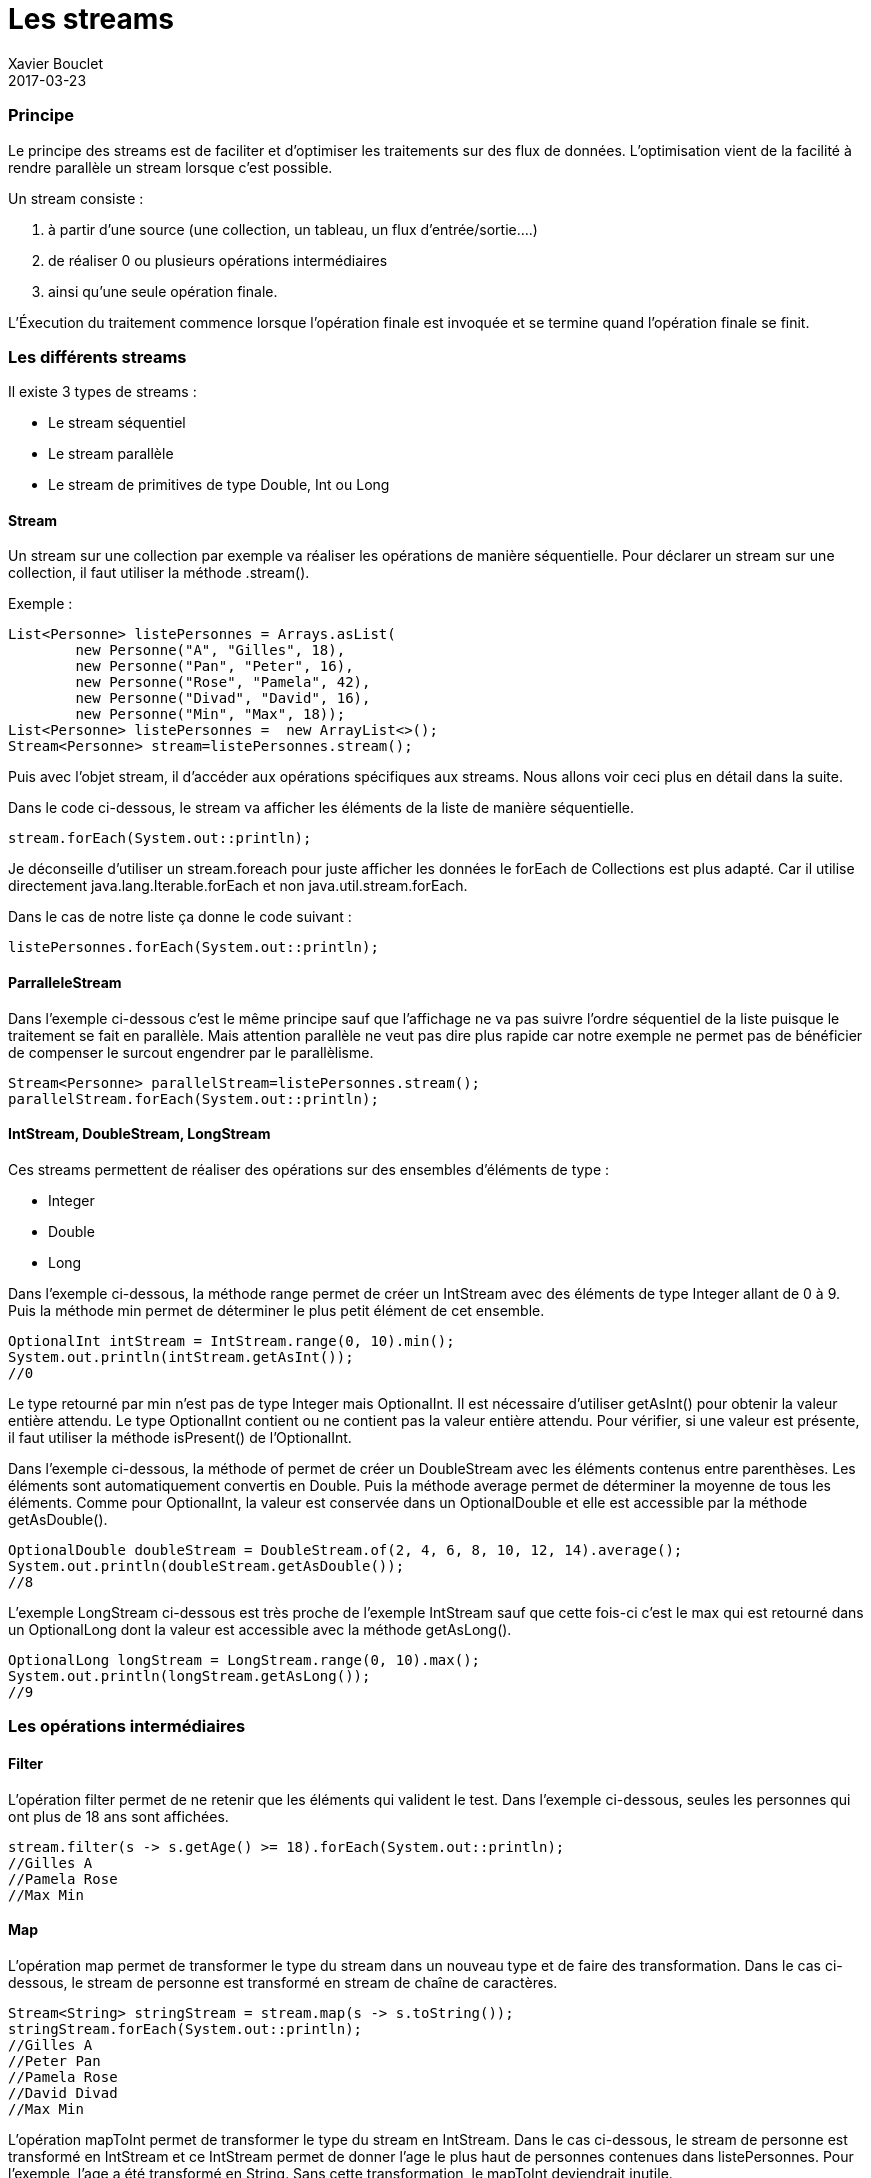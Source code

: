 = Les streams
Xavier Bouclet
2017-03-23
:jbake-type: page
:jbake-tags: documentation, manual
:jbake-status: published

=== Principe

Le principe des streams est de faciliter et d'optimiser les traitements sur des flux de données.
L'optimisation vient de la facilité à rendre parallèle un stream lorsque c'est possible.

Un stream consiste :

	1. à partir d'une source (une collection, un tableau, un flux d'entrée/sortie....)
	2. de réaliser 0 ou plusieurs opérations intermédiaires
	3. ainsi qu'une seule opération finale.

L'Éxecution du traitement commence lorsque l'opération finale est invoquée et
 se termine quand l'opération finale se finit.

=== Les différents streams

Il existe 3 types de streams :

* Le stream séquentiel
* Le stream parallèle
* Le stream de primitives de type Double, Int ou Long

==== Stream

Un stream sur une collection par exemple va réaliser les opérations de manière séquentielle.
Pour déclarer un stream sur une collection, il faut utiliser la méthode .stream().

Exemple :

[source,java]
----
List<Personne> listePersonnes = Arrays.asList(
	new Personne("A", "Gilles", 18),
	new Personne("Pan", "Peter", 16),
	new Personne("Rose", "Pamela", 42),
	new Personne("Divad", "David", 16),
	new Personne("Min", "Max", 18));
List<Personne> listePersonnes =  new ArrayList<>();
Stream<Personne> stream=listePersonnes.stream();
----

Puis avec l'objet stream, il d'accéder aux opérations spécifiques aux streams.
Nous allons voir ceci plus en détail dans la suite.

Dans le code ci-dessous, le stream va afficher les éléments de la liste de manière séquentielle.
[source,java]
----
stream.forEach(System.out::println);
----

Je déconseille d'utiliser un stream.foreach pour juste afficher
 les données le forEach de Collections est plus adapté.
Car il utilise directement java.lang.Iterable.forEach et non java.util.stream.forEach.

Dans le cas de notre liste ça donne le code suivant :
[source,java]
----
listePersonnes.forEach(System.out::println);
----

==== ParralleleStream

Dans l'exemple ci-dessous c'est le même principe sauf que l'affichage
 ne va pas suivre l'ordre séquentiel de la liste puisque le traitement se fait en parallèle.
Mais attention parallèle ne veut pas dire plus rapide car notre exemple ne permet pas
de bénéficier de compenser le surcout engendrer par le parallèlisme.

[source,java]
----
Stream<Personne> parallelStream=listePersonnes.stream();
parallelStream.forEach(System.out::println);
----

==== IntStream, DoubleStream, LongStream

Ces streams permettent de réaliser des opérations sur des ensembles d'éléments de type :

* Integer
* Double
* Long

Dans l'exemple ci-dessous, la méthode range permet de créer un IntStream avec des éléments
de type Integer allant de 0 à 9. Puis la méthode min permet de déterminer le plus petit élément de cet
ensemble.

[source,java]
----
OptionalInt intStream = IntStream.range(0, 10).min();
System.out.println(intStream.getAsInt());
//0
----

Le type retourné par min n'est pas de type Integer mais OptionalInt.
Il est nécessaire d'utiliser getAsInt() pour obtenir la valeur entière attendu.
Le type OptionalInt contient ou ne contient pas la valeur entière attendu.
Pour vérifier, si une valeur est présente, il faut utiliser la méthode isPresent() de l'OptionalInt.

Dans l'exemple ci-dessous, la méthode of permet de créer un DoubleStream avec les éléments contenus entre parenthèses.
Les éléments sont automatiquement convertis en Double.
Puis la méthode average permet de déterminer la moyenne de tous les éléments.
Comme pour OptionalInt, la valeur est conservée dans un OptionalDouble et elle
est accessible par la méthode getAsDouble().

[source,java]
----
OptionalDouble doubleStream = DoubleStream.of(2, 4, 6, 8, 10, 12, 14).average();
System.out.println(doubleStream.getAsDouble());
//8
----

L'exemple LongStream ci-dessous est très proche de l'exemple IntStream sauf que
 cette fois-ci c'est le max qui est retourné dans un OptionalLong dont la valeur
 est accessible avec la méthode getAsLong().

[source,java]
----
OptionalLong longStream = LongStream.range(0, 10).max();
System.out.println(longStream.getAsLong());
//9
----

=== Les opérations intermédiaires

==== Filter

L'opération filter permet de ne retenir que les éléments qui valident le test.
Dans l'exemple ci-dessous, seules les personnes qui ont plus de 18 ans sont affichées.

[source,java]
----
stream.filter(s -> s.getAge() >= 18).forEach(System.out::println);
//Gilles A
//Pamela Rose
//Max Min
----

==== Map

L'opération map permet de transformer le type du stream dans un nouveau type et de faire des transformation.
Dans le cas ci-dessous, le stream de personne est transformé en stream de chaîne de caractères.

[source,java]
----
Stream<String> stringStream = stream.map(s -> s.toString());
stringStream.forEach(System.out::println);
//Gilles A
//Peter Pan
//Pamela Rose
//David Divad
//Max Min
----


L'opération mapToInt permet de transformer le type du stream en IntStream.
Dans le cas ci-dessous, le stream de personne est transformé en IntStream et ce IntStream permet de donner l'age le plus haut de personnes contenues dans listePersonnes.
Pour l'exemple, l'age a été transformé en String. Sans cette transformation, le mapToInt deviendrait inutile.
[source,java]
----
IntStream integerStream = listePersonne.stream().map(s -> String.valueOf(s.getAge()))
				.mapToInt(Integer::parseInt);
OptionalInt ageMax = integerStream.max();
System.out.println(ageMax);
// 42
----

[source,java]
----
DoubleStream doubleStream = listePersonne.stream().map(s -> String.valueOf(s.getAge()))
		.mapToDouble(Integer::parseInt);
OptionalDouble ageMax = doubleStream.max();
System.out.println(ageMax);
// 42.0
----

[source,java]
----
LongStream longStream = listePersonne.stream().map(s -> String.valueOf(s.getAge()))
		.mapToLong(Integer::parseInt);
OptionalLong ageMax = longStream.max();
System.out.println(ageMax);
// 42
----
==== Get

==== Limit

==== Max, min et count

==== Distinct et sorted

=== Les opérations avancées

==== Collect

==== FlatMap

==== Reduce

=== L'opération finale

==== NoneMatch

==== AnyMatch

==== ForEach

=== Exemples

https://blog.jooq.org/2015/12/08/3-reasons-why-you-shouldnt-replace-your-for-loops-by-stream-foreach/


=== Références

https://docs.oracle.com/javase/8/docs/api/java/util/stream/Stream.html

http://winterbe.com/posts/2014/07/31/java8-stream-tutorial-examples/

https://www.mkyong.com/java8/java-8-flatmap-example/
